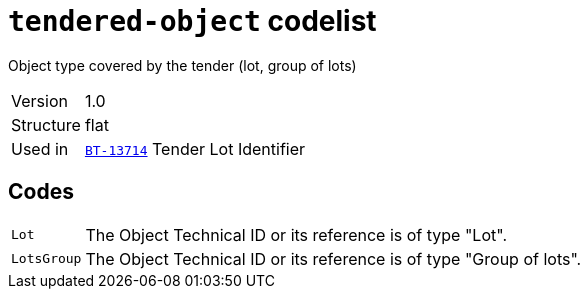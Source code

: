 = `tendered-object` codelist
:navtitle: Codelists

Object type covered by the tender (lot, group of lots)
[horizontal]
Version:: 1.0
Structure:: flat
Used in:: xref:business-terms/BT-13714.adoc[`BT-13714`] Tender Lot Identifier

== Codes
[horizontal]
  `Lot`::: The Object Technical ID or its reference is of type "Lot".
  `LotsGroup`::: The Object Technical ID or its reference is of type "Group of lots".
